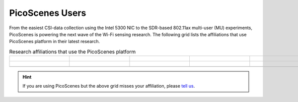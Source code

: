 PicoScenes Users
=================================================

From the easiest CSI-data collection using the Intel 5300 NIC to the SDR-based 802.11ax multi-user (MU) experiments,
PicoScenes is powering the next wave of the Wi-Fi sensing research. The following grid lists the affiliations that use PicoScenes platform in their latest research.

.. list-table:: Research affiliations that use the PicoScenes platform
   :widths: 25 25 25 25 25
   :header-rows: 0
   :align: center
   
   * - .. figure:: /images/logos/Tsinghua_University.png
          :align: center 
          :figwidth: 175px  

     - .. figure:: /images/logos/Peking_University.png
          :align: center  
          :figwidth: 175px   

     - .. figure:: /images/logos/Xidian_University.png
          :align: center  
          :figwidth: 175px  

     - .. figure:: /images/logos/Xi’an_Jiaotong_University.png
          :align: center  
          :figwidth: 175px        
          
     - .. figure:: /images/logos/Zhejiang_University.png
          :align: center  
          :figwidth: 175px     

   * - .. figure:: /images/logos/Shandong_University_of_Science_and_Technology.png
          :align: center 
          :figwidth: 175px     

     - .. figure:: /images/logos/Kunming_University_of_Science_and_Technology.jfif
          :align: center  
          :figwidth: 175px 
          
     - .. figure:: /images/logos/uestc.jpg
          :align: center  
          :figwidth: 175px 
     -  .. figure:: /images/logos/Beijing_University_of_Posts_and_Telecommunications.png
          :align: center  
          :figwidth: 175px 
     -  .. figure:: /images/logos/National_University_of_Defense_Technology.png
           :align: center  
           :figwidth: 175px 

   * -  
     -
     -
     -
     -


.. hint:: If you are using PicoScenes but the above grid misses your affiliation, please `tell us <mailto:zpj@xidian.edu.cn>`_.